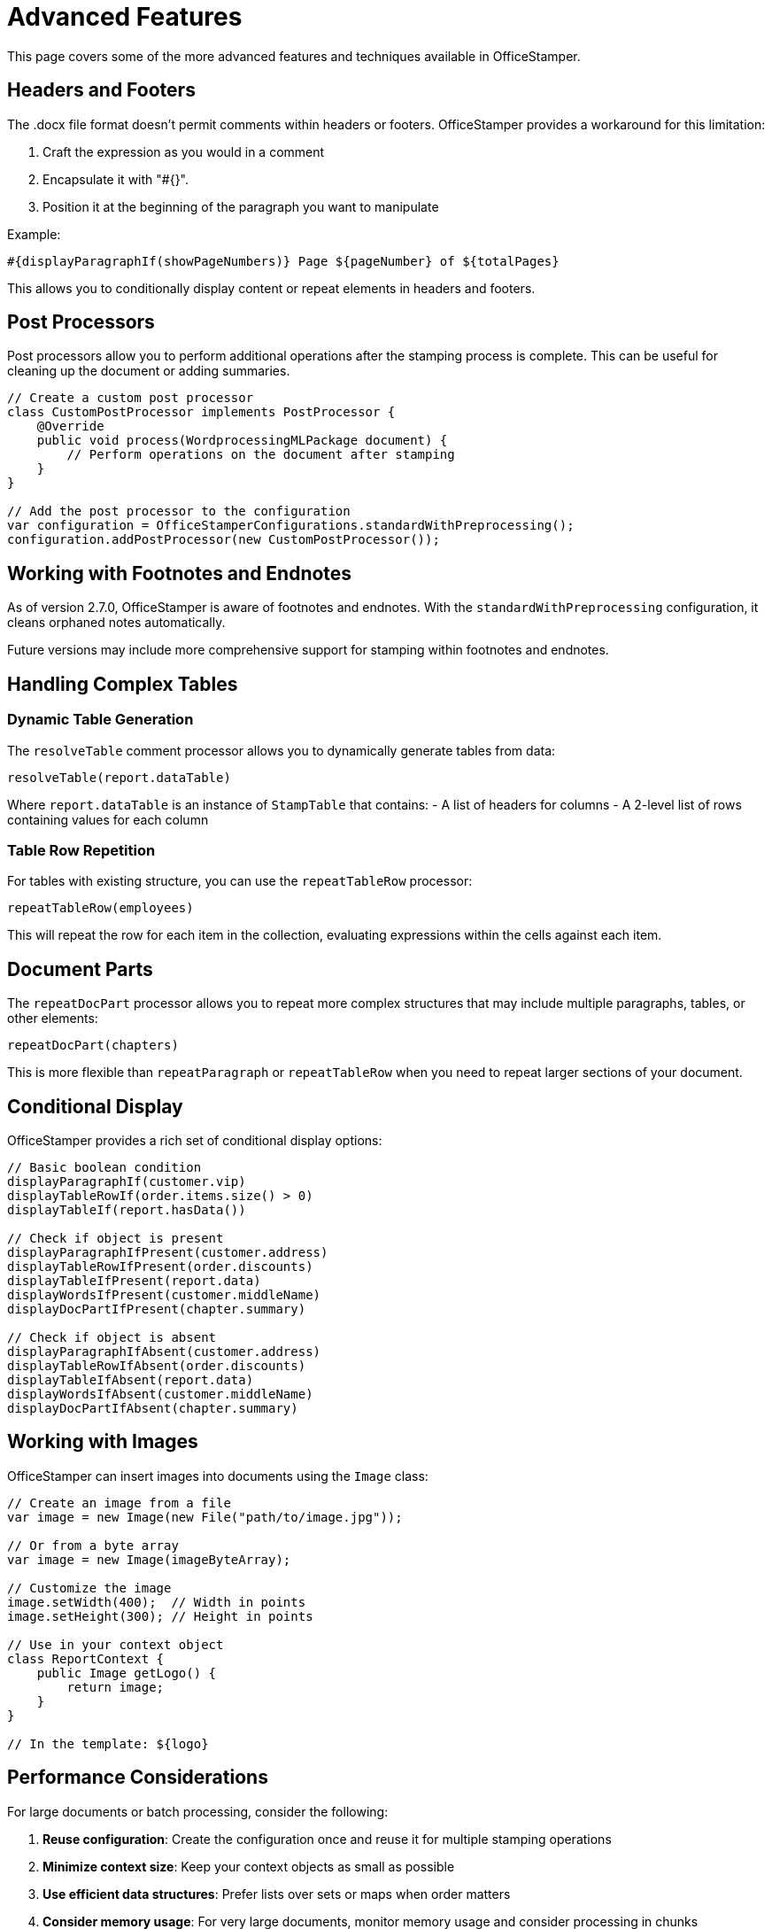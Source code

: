 = Advanced Features

This page covers some of the more advanced features and techniques available in OfficeStamper.

== Headers and Footers

The .docx file format doesn't permit comments within headers or footers. OfficeStamper provides a workaround for this limitation:

1. Craft the expression as you would in a comment
2. Encapsulate it with "#{}".
3. Position it at the beginning of the paragraph you want to manipulate

Example:
[source]
----
#{displayParagraphIf(showPageNumbers)} Page ${pageNumber} of ${totalPages}
----

This allows you to conditionally display content or repeat elements in headers and footers.

== Post Processors

Post processors allow you to perform additional operations after the stamping process is complete. This can be useful for cleaning up the document or adding summaries.

[source,java]
----
// Create a custom post processor
class CustomPostProcessor implements PostProcessor {
    @Override
    public void process(WordprocessingMLPackage document) {
        // Perform operations on the document after stamping
    }
}

// Add the post processor to the configuration
var configuration = OfficeStamperConfigurations.standardWithPreprocessing();
configuration.addPostProcessor(new CustomPostProcessor());
----

== Working with Footnotes and Endnotes

As of version 2.7.0, OfficeStamper is aware of footnotes and endnotes. With the `standardWithPreprocessing` configuration, it cleans orphaned notes automatically.

Future versions may include more comprehensive support for stamping within footnotes and endnotes.

== Handling Complex Tables

=== Dynamic Table Generation

The `resolveTable` comment processor allows you to dynamically generate tables from data:

[source]
----
resolveTable(report.dataTable)
----

Where `report.dataTable` is an instance of `StampTable` that contains:
- A list of headers for columns
- A 2-level list of rows containing values for each column

=== Table Row Repetition

For tables with existing structure, you can use the `repeatTableRow` processor:

[source]
----
repeatTableRow(employees)
----

This will repeat the row for each item in the collection, evaluating expressions within the cells against each item.

== Document Parts

The `repeatDocPart` processor allows you to repeat more complex structures that may include multiple paragraphs, tables, or other elements:

[source]
----
repeatDocPart(chapters)
----

This is more flexible than `repeatParagraph` or `repeatTableRow` when you need to repeat larger sections of your document.

== Conditional Display

OfficeStamper provides a rich set of conditional display options:

[source]
----
// Basic boolean condition
displayParagraphIf(customer.vip)
displayTableRowIf(order.items.size() > 0)
displayTableIf(report.hasData())

// Check if object is present
displayParagraphIfPresent(customer.address)
displayTableRowIfPresent(order.discounts)
displayTableIfPresent(report.data)
displayWordsIfPresent(customer.middleName)
displayDocPartIfPresent(chapter.summary)

// Check if object is absent
displayParagraphIfAbsent(customer.address)
displayTableRowIfAbsent(order.discounts)
displayTableIfAbsent(report.data)
displayWordsIfAbsent(customer.middleName)
displayDocPartIfAbsent(chapter.summary)
----

== Working with Images

OfficeStamper can insert images into documents using the `Image` class:

[source,java]
----
// Create an image from a file
var image = new Image(new File("path/to/image.jpg"));

// Or from a byte array
var image = new Image(imageByteArray);

// Customize the image
image.setWidth(400);  // Width in points
image.setHeight(300); // Height in points

// Use in your context object
class ReportContext {
    public Image getLogo() {
        return image;
    }
}

// In the template: ${logo}
----

== Performance Considerations

For large documents or batch processing, consider the following:

1. **Reuse configuration**: Create the configuration once and reuse it for multiple stamping operations
2. **Minimize context size**: Keep your context objects as small as possible
3. **Use efficient data structures**: Prefer lists over sets or maps when order matters
4. **Consider memory usage**: For very large documents, monitor memory usage and consider processing in chunks

== Next Steps

* See link:troubleshooting.html[Troubleshooting] for help with common issues
* Explore the link:https://github.com/verronpro/docx-stamper/tree/main/engine/src/test/java/pro/verron/officestamper/test[test directory] for examples of advanced usage
* Check the link:release-notes.html[Release Notes] for information about the latest features

